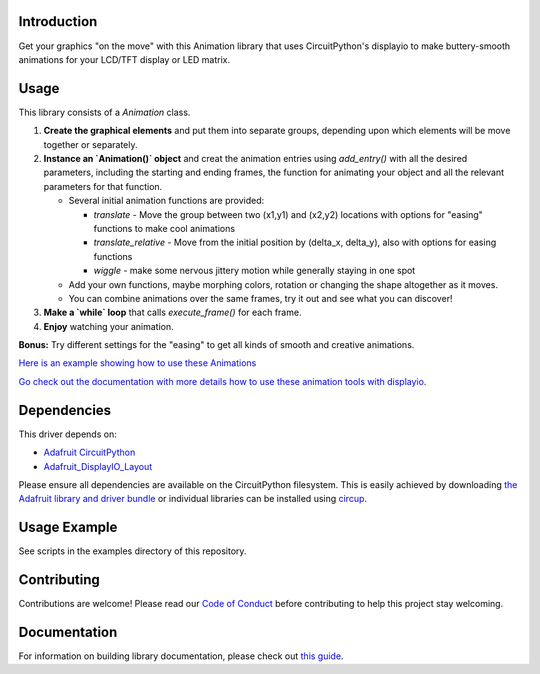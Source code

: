 Introduction
============


.. image:: https://readthedocs.org/projects/circuitpython-displayio_animation/badge/?version=latest
     :target: https://circuitpython-displayio-animation.readthedocs.io/
     :alt: Documentation Status


.. image:: https://img.shields.io/discord/327254708534116352.svg
    :target: https://adafru.it/discord
    :alt: Discord


.. image:: https://github.com/kmatch98/CircuitPython_DisplayIO_Animation/workflows/Build%20CI/badge.svg
    :target: https://github.com/kmatch98/CircuitPython_DisplayIO_Animation/actions
    :alt: Build Status


.. image:: https://img.shields.io/badge/code%20style-black-000000.svg
    :target: https://github.com/psf/black
    :alt: Code Style: Black

Get your graphics "on the move" with this Animation library that uses CircuitPython's displayio to make buttery-smooth animations for your LCD/TFT display or LED matrix.



Usage
=====

This library consists of a `Animation` class.

1. **Create the graphical elements** and put them into separate groups, depending upon which elements will be move together or separately.

2. **Instance an `Animation()` object** and creat the animation entries using `add_entry()` with all the desired parameters, including the starting and ending frames, the function for animating your object and all the relevant parameters for that function.

   * Several initial animation functions are provided:

     - `translate` - Move the group between two (x1,y1) and (x2,y2) locations with options
       for "easing" functions to make cool animations
     - `translate_relative` - Move from the initial position by (delta_x, delta_y), also
       with options for easing functions
     - `wiggle` - make some nervous jittery motion while generally staying in one spot

   * Add your own functions, maybe morphing colors, rotation or changing the shape altogether
     as it moves.

   * You can combine animations over the same frames, try it out and see what you can discover!

3. **Make a `while` loop** that calls `execute_frame()` for each frame.

4. **Enjoy** watching your animation.

**Bonus:** Try different settings for the "easing"  to get all kinds of smooth and creative animations.

`Here is an example showing how to use these Animations <https://github.com/kmatch98/CircuitPython_DisplayIO_Animation/tree/main/examples>`_

`Go check out the documentation with more details how to use these animation tools with displayio <https://circuitpython-displayio-animation.readthedocs.io/en/latest/api.html>`_.



Dependencies
=============
This driver depends on:

* `Adafruit CircuitPython <https://github.com/adafruit/circuitpython>`_
* `Adafruit_DisplayIO_Layout <https://github.com/adafruit/Adafruit_CircuitPython_DisplayIO_Layout/>`_

Please ensure all dependencies are available on the CircuitPython filesystem.
This is easily achieved by downloading
`the Adafruit library and driver bundle <https://circuitpython.org/libraries>`_
or individual libraries can be installed using
`circup <https://github.com/adafruit/circup>`_.

Usage Example
=============

See scripts in the examples directory of this repository.

Contributing
============

Contributions are welcome! Please read our `Code of Conduct
<https://github.com/kmatch98/CircuitPython_DisplayIO_Animation/blob/main/CODE_OF_CONDUCT.md>`_
before contributing to help this project stay welcoming.

Documentation
=============

For information on building library documentation, please check out
`this guide <https://learn.adafruit.com/creating-and-sharing-a-circuitpython-library/sharing-our-docs-on-readthedocs#sphinx-5-1>`_.
